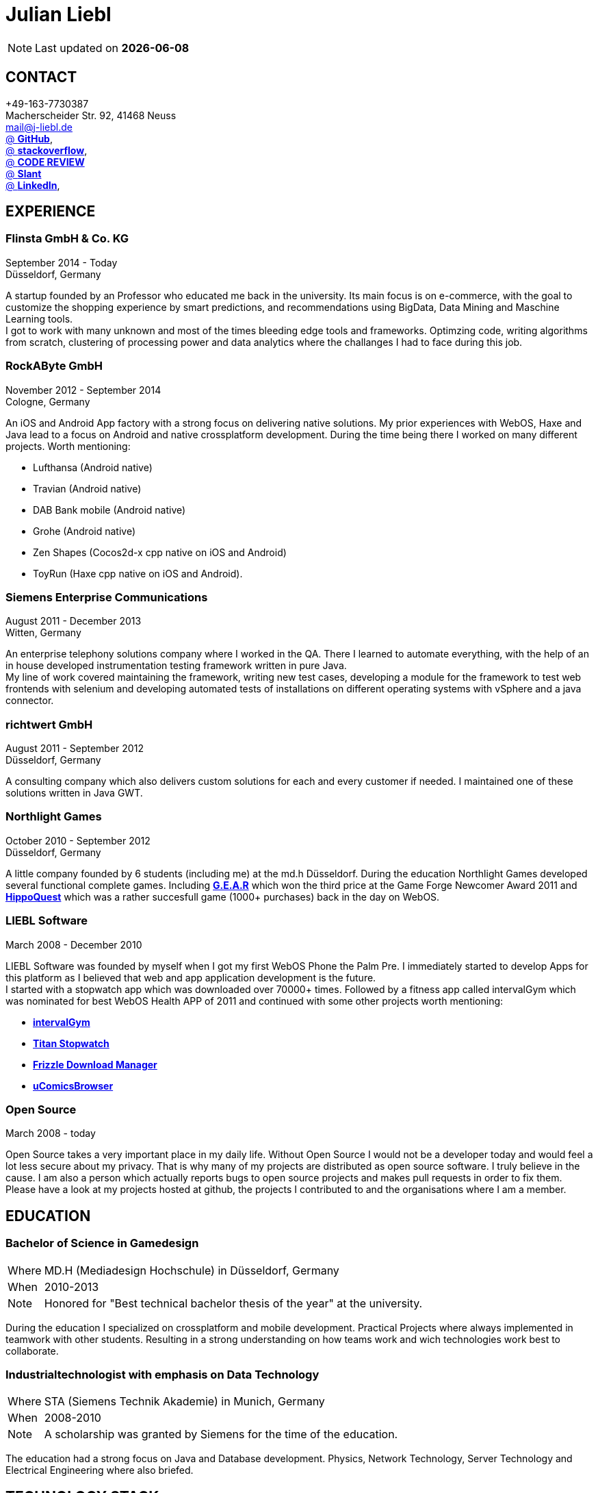 = Julian Liebl
:published_at: 2016-06-06
:hp-tags: resume, julian liebl, computer science, bachelor

NOTE: Last updated on *{docdate}*

== CONTACT
+49-163-7730387 +
Macherscheider Str. 92, 41468 Neuss +
mailto:mail@j-liebl.de[] +
https://github.com/razem-io[@ *GitHub*], + 
http://stackoverflow.com/users/1029251/julian-liebl?tab=profile[@ *stackoverflow*], +
http://codereview.stackexchange.com/users/90723/julian-liebl[@ *CODE REVIEW*] +
http://www.slant.co/users/GG:113026379734376225768[@ *Slant*] +
https://linkedin.com/in/julianliebl[@ *LinkedIn*], +

== EXPERIENCE

=== Flinsta GmbH & Co. KG
September 2014 - Today +
Düsseldorf, Germany +

A startup founded by an Professor who educated me back in the university. Its main focus is on e-commerce, with the goal to customize the shopping experience by smart predictions, and recommendations using BigData, Data Mining and Maschine Learning tools. +
I got to work with many unknown and most of the times bleeding edge tools and frameworks. Optimzing code, writing algorithms from scratch, clustering of processing power and data analytics where the challanges I had to face during this job.

=== RockAByte GmbH
November 2012 - September 2014 +
Cologne, Germany

An iOS and Android App factory with a strong focus on delivering native solutions. My prior experiences with WebOS, Haxe and Java lead to a focus on Android and native crossplatform development. During the time being there I worked on many different projects. Worth mentioning: 

* Lufthansa (Android native) 
* Travian (Android native)
* DAB Bank mobile (Android native)
* Grohe (Android native)
* Zen Shapes (Cocos2d-x cpp native on iOS and Android)
* ToyRun (Haxe cpp native on iOS and Android). 

=== Siemens Enterprise Communications
August 2011 - December 2013 +
Witten, Germany +

An enterprise telephony solutions company where I worked in the QA. There I learned to automate everything, with the help of an in house developed instrumentation testing framework written in pure Java. + 
My line of work covered maintaining the framework, writing new test cases, developing a module for the framework to test web frontends with selenium and developing automated tests of installations on different operating systems with vSphere and a java connector. 

=== richtwert GmbH
August 2011 - September 2012 +
Düsseldorf, Germany +

A consulting company which also delivers custom solutions for each and every customer if needed. I maintained one of these solutions written in Java GWT. 

=== Northlight Games
October 2010 - September 2012 +
Düsseldorf, Germany +

A little company founded by 6 students (including me) at the md.h Düsseldorf. During the education Northlight Games developed several functional complete games. Including https://razem.io/projects/northlight/GEAR/[*G.E.A.R*] which won the third price at the Game Forge Newcomer Award 2011 and https://razem.io/projects/northlight/hippoquest/[*HippoQuest*] which was a rather succesfull game (1000+ purchases) back in the day on WebOS. 

=== LIEBL Software
March 2008 - December 2010 +

LIEBL Software was founded by myself when I got my first WebOS Phone the Palm Pre. I immediately started to develop Apps for this platform as I believed that web and app application development is the future. + 
I started with a stopwatch app which was downloaded over 70000+ times. Followed by a fitness app called intervalGym which was nominated for best WebOS Health APP of 2011 and continued with some other projects worth mentioning:

* http://www.webosnation.com/intervalgym-interval-timer[*intervalGym*]
* http://www.webosnation.com/titan-stopwatch[*Titan Stopwatch*] 
* http://www.webosnation.com/frizzle-download-manager[*Frizzle Download Manager*]
* http://www.webosnation.com/ucomicsbrowser-beta[*uComicsBrowser*]

=== Open Source
March 2008 - today

Open Source takes a very important place in my daily life. Without Open Source I would not be a developer today and would feel a lot less secure about my privacy. That is why many of my projects are distributed as open source software. I truly believe in the cause. I am also a person which actually reports bugs to open source projects and makes pull requests in order to fix them. Please have a look at my projects hosted at github, the projects I contributed to and the organisations where I am a member.


== EDUCATION
=== Bachelor of Science in Gamedesign
[horizontal]
Where:: MD.H (Mediadesign Hochschule) in Düsseldorf, Germany
When:: 2010-2013
Note:: Honored for "Best technical bachelor thesis of the year" at the university.

During the education I specialized on crossplatform and mobile development. Practical Projects where always implemented in teamwork with other students. Resulting in a strong understanding on how teams work and wich technologies work best to collaborate.

=== Industrialtechnologist with emphasis on Data Technology
[horizontal]
Where:: STA (Siemens Technik Akademie) in Munich, Germany
When:: 2008-2010
Note:: A scholarship was granted by Siemens for the time of the education.

The education had a strong focus on Java and Database development. Physics, Network Technology, Server Technology and Electrical Engineering where also briefed. 

== TECHNOLOGY STACK
=== Overview
[align="center",cols="3",width="90%",options="header"]
|====
|[big]#*Development*#|[big]#*Language/Technology*#|[big]#*Framework*#
|Mobile|Java|Android SDK
|Crossplatform|C++, Haxe, C#, Unreal Script|Cocos2d-x, OpenFL, Unity, Unreal Engine
|Web|JavaScript, Coffee Script, Scala, Java|jQuery, Bootstrap, Semantic-UI, Scala-js, Play Framework, Spray
|Testing|Scala, Java|JUnit, ScalaTest, specs2, Selenium, Android Instrumentation Tests
|Database|SQL, NoSQL, MapDB, Graph |MySQL, MariaDB, Cassandra, MongoDB, SQLite, Elasticsearch, MapDB, OrientDB
|Machine Learning|Scala, Java|Apache Spark, Apache Spark MLlib
|====

=== Languages
==== Java
Java is the language I grew up with. I started with teaching it to myself, followed by professional education in computer science classes at school, universities and online courses. Today I still learn new aspects of the language by reading books and reviewing code. +
I am very comfortable with Java 6 to 8. I use this technology on a dialy basis. I should be okay with anything as long as it is written in pure Java. Things I still need to work on are dependecy injection, annotations and aspectj.

==== Scala
Java more then any other language stands for enterprise applications. So it is kinda hard for me to focus on other languages as those are often not in the scope of companies I work for. That is why Scala, Groovy, Kotlin and other java byte code compiling languages are a welcome job variation for me. +
As Scala was designed by Martin Odersky I descided to give it a try. I fell in love with this language after reading the getting started guide. I am always amazed where I need 100 lines in java, I can solve it within 15 lines in Scala, while producing more readable code. +
I would not call myself a Scala expert but I use this language daily for more then a year now. I am comfortable enough to use this language in production.

==== C++
That language is sadly kind of my blind spot. I actually worked on some c++ only projects without a problem but I would not be able to see obvious bugs and performance optimisations on spot. That is not because I am not able to learn this language but because I haven't used it to often. However I like to be challanged. I am confident that I get a hold of it pretty quick.

==== JavaScript
"Well first of all it is not typesafe!" That's what you will hear when someone asks me why we do not use JavaScript instead. However I have to acknowledge that JavaScript is one of the most used languages to date. In combination with NodeJS it can be a very powerful tool. When I was developing apps for WebOS I had to use it for 2 years. The apps worked bug free so it is possible to deliver quality without being typesafe. I have to admit that.

==== Scala.js
Actually not a programming language but a framework to write typesafe JavaScript code in Scala! I love it! For me this is the holy grail in web development. You can share code between client and server applications and use the power of Scala in JavaScript. That is amazing! Forget JavaScript ES6. I used Scala.js in production and it works flawlessly. 

==== Haxe
"Never heard of it." is what I hear far to often. Haxe is an amazing crossplatform programming language which compiles to native code for every platform it addresses with a single (!!!) codebase. I developed several crossplatform solutions with it, including:

* ToyRun (Flash, Html5, iOS, Android)
* HippoQuest (Windows, Mac, Linux, Flash, Html5, iOS, Android, WebOS, FireOS, Blackberry, Tizen)
* Toony (Windows, Mac, Linux, Flash, Html5, iOS, Android, WebOS, FireOS, Blackberry, Tizen)

==== C#
Being very similar to the Java Syntax it is quite easy for me to write applications or games in C#. I used it alot for game development in the Unity Engine.

=== Build Tools
==== Gradle
During my time at RockAByte I got to work alot with the Gradle build tool because of the Android SDK. It is easy to learn, understand and works as expected. I like it!

==== SBT
When programming in pure Scala it is almost impossible to use any other build tool. It is not as easy to understand as gradle but even more powerful. I use it whenever I can.

==== Maven
I am not a fan of xml and the command line options have a steep learning curve compared to gradle or sbt. I am ok with it but would always choose gradle or sbt over maven if I have the chance to. 

=== Source Code Versioning
==== Git
My favourite versioning system. I am comfortable with the command-line and GUI options out there. When I am in charge of a project I also use git flow as an addition. 

==== Mercurial
I used Mercurial before I started using git, because GitBucket had no support for git back then. It is actually quite easy to use. I like it!

==== Subversion
I used it alot while working for Siemens. With a strict workflow it is easy to use even with large teams. However I would always favour Git or Mercurial if possible.


=== Integrated Development Enviroments
==== IntelliJ
It is the state of the art IDE for Scala, Java and Haxe. I use it everyday.

==== Eclipse
Unstable when not correctly configured, slow and a high memory usage made me switch from Eclipse to IntelliJ. It is still a very poewrfull IDE. I can handle it if needed.